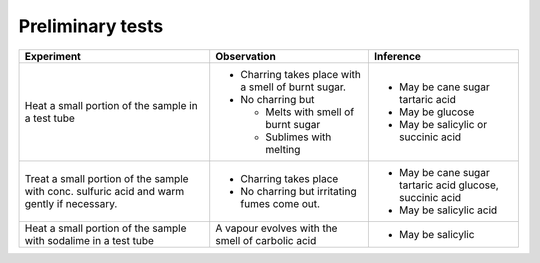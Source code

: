 
--------------------
Preliminary tests
--------------------

+-------------------------+-------------------------+----------------------+
|      Experiment         |     Observation         |    Inference         |
+=========================+=========================+======================+
| Heat a small portion of | - Charring takes place  | - May be cane sugar  |
| the sample in a test    |   with a smell of burnt |   tartaric acid      |
| tube                    |   sugar.                |                      |
|                         | - No charring but       |                      |
|                         |                         |                      |
|                         |   - Melts with smell of | - May be glucose     |
|                         |     burnt sugar         |                      |
|                         |   - Sublimes with       | - May be salicylic   |
|                         |     melting             |   or succinic acid   |
+-------------------------+-------------------------+----------------------+
| Treat a small portion   | - Charring takes place  | - May be cane sugar  |
| of the sample with      |                         |   tartaric acid      |
| conc. sulfuric acid     |                         |   glucose, succinic  |
| and warm gently if      |                         |   acid               |
| necessary.              | - No charring but       | - May be salicylic   |
|                         |   irritating fumes      |   acid               |
|                         |   come out.             |                      |
+-------------------------+-------------------------+----------------------+
| Heat a small portion    | A vapour evolves with   | - May be salicylic   |
| of the sample with      | the smell of carbolic   |                      |
| sodalime in a test tube | acid                    |                      |
+-------------------------+-------------------------+----------------------+


